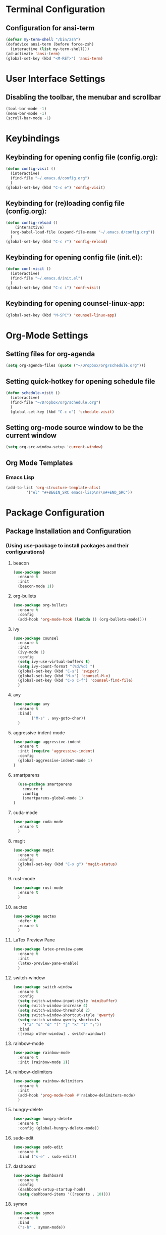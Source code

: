 * Terminal Configuration
** Configuration for ansi-term
#+BEGIN_SRC emacs-lisp
(defvar my-term-shell "/bin/zsh")
(defadvice ansi-term (before force-zsh)
  (interactive (list my-term-shell)))
(ad-activate 'ansi-term)
(global-set-key (kbd "<M-RET>") 'ansi-term)
#+END_SRC

* User Interface Settings
** Disabling the toolbar, the menubar and scrollbar
#+BEGIN_SRC emacs-lisp 
(tool-bar-mode -1)
(menu-bar-mode -1)
(scroll-bar-mode -1)
#+END_SRC

* Keybindings
** Keybinding for opening config file (config.org):
#+BEGIN_SRC emacs-lisp
  (defun config-visit ()
    (interactive)
    (find-file "~/.emacs.d/config.org")
    )
  (global-set-key (kbd "C-c e") 'config-visit)
#+END_SRC
** Keybinding for (re)loading config file (config.org):
#+BEGIN_SRC emacs-lisp
  (defun config-reload ()
      (interactive)
    (org-babel-load-file (expand-file-name "~/.emacs.d/config.org"))
    )
  (global-set-key (kbd "C-c r") 'config-reload)
#+END_SRC
** Keybinding for opening config file (init.el):
#+BEGIN_SRC emacs-lisp
  (defun conf-visit ()
    (interactive)
    (find-file "~/.emacs.d/init.el")
    )
  (global-set-key (kbd "C-c i") 'conf-visit)
#+END_SRC
** Keybinding for opening counsel-linux-app:
#+BEGIN_SRC emacs-lisp
(global-set-key (kbd "M-SPC") 'counsel-linux-app)
#+END_SRC
* Org-Mode Settings
** Setting files for org-agenda
#+BEGIN_SRC emacs-lisp
  (setq org-agenda-files (quote ("~/Dropbox/org/schedule.org")))
#+END_SRC
** Setting quick-hotkey for opening schedule file
#+BEGIN_SRC emacs-lisp
  (defun schedule-visit ()
    (interactive)
    (find-file "~/Dropbox/org/schedule.org")
    )
    (global-set-key (kbd "C-c o") 'schedule-visit)
#+END_SRC
** Setting org-mode source window to be the current window
#+BEGIN_SRC emacs-lisp
  (setq org-src-window-setup 'current-window)
#+END_SRC
** Org Mode Templates
*** Emacs Lisp
#+BEGIN_SRC emacs-lisp
  (add-to-list 'org-structure-template-alist
	       '("el" "#+BEGIN_SRC emacs-lisp\n?\n#+END_SRC"))
#+END_SRC
* Package Configuration
** Package Installation and Configuration
*** (Using use-package to install packages and their configurations)
**** beacon
#+BEGIN_SRC emacs-lisp
(use-package beacon
  :ensure t
  :init
  (beacon-mode 1))
#+END_SRC

**** org-bullets
#+BEGIN_SRC emacs-lisp
  (use-package org-bullets
    :ensure t
    :config
    (add-hook 'org-mode-hook (lambda () (org-bullets-mode))))
#+END_SRC
**** ivy
#+BEGIN_SRC emacs-lisp
  (use-package counsel
    :ensure t
    :init
    (ivy-mode 1)
    :config
    (setq ivy-use-virtual-buffers t)
    (setq ivy-count-format "(%d/%d) ")
    (global-set-key (kbd "C-s") 'swiper)
    (global-set-key (kbd "M-x") 'counsel-M-x)
    (global-set-key (kbd "C-x C-f") 'counsel-find-file)
    )
#+END_SRC
**** avy
#+BEGIN_SRC emacs-lisp
  (use-package avy
    :ensure t
    :bind(
          ("M-s" . avy-goto-char))
    )
#+END_SRC

**** aggressive-indent-mode
#+BEGIN_SRC emacs-lisp
    (use-package aggressive-indent
      :ensure t
      :init (require 'aggressive-indent)
      :config
      (global-aggressive-indent-mode 1)
    )
#+END_SRC

**** smartparens
#+BEGIN_SRC emacs-lisp
  (use-package smartparens
    :ensure t
    :config
    (smartparens-global-mode 1)
)
#+END_SRC
**** cuda-mode
#+BEGIN_SRC emacs-lisp
  (use-package cuda-mode
    :ensure t
    )
#+END_SRC
**** magit
#+BEGIN_SRC emacs-lisp
  (use-package magit
    :ensure t
    :config
    (global-set-key (kbd "C-x g") 'magit-status)
    )
#+END_SRC
**** rust-mode
#+BEGIN_SRC emacs-lisp
  (use-package rust-mode
    :ensure t
    )
#+END_SRC
**** auctex
#+BEGIN_SRC emacs-lisp
  (use-package auctex
    :defer t
    :ensure t
    )
#+END_SRC
**** LaTex Preview Pane
#+BEGIN_SRC emacs-lisp
  (use-package latex-preview-pane
    :ensure t
    :init 
    (latex-preview-pane-enable)
    )
#+END_SRC
**** switch-window
#+BEGIN_SRC emacs-lisp
  (use-package switch-window
    :ensure t
    :config
    (setq switch-window-input-style 'minibuffer)
    (setq switch-window-increase 4)
    (setq switch-window-threshold 2)
    (setq switch-window-shortcut-style 'qwerty)
    (setq switch-window-qwerty-shortcuts
	  '("a" "s" "d" "f" "j" "k" "l" ";"))
    :bind
    ([remap other-window] . switch-window))
#+END_SRC
**** rainbow-mode
#+BEGIN_SRC emacs-lisp
  (use-package rainbow-mode
    :ensure t
    :init (rainbow-mode 1))
#+END_SRC
**** rainbow-delimiters
#+BEGIN_SRC emacs-lisp
  (use-package rainbow-delimiters
    :ensure t
    :init
    (add-hook 'prog-mode-hook #'rainbow-delimiters-mode)
    )
#+END_SRC
**** hungry-delete
#+BEGIN_SRC emacs-lisp
  (use-package hungry-delete
    :ensure t
    :config (global-hungry-delete-mode))
#+END_SRC
**** sudo-edit
#+BEGIN_SRC emacs-lisp
  (use-package sudo-edit
    :ensure t
    :bind ("s-e" . sudo-edit))
#+END_SRC
**** dashboard
#+BEGIN_SRC emacs-lisp
  (use-package dashboard
    :ensure t
    :config
    (dashboard-setup-startup-hook)
    (setq dashboard-items '((recents . 10))))
#+END_SRC
**** symon
#+BEGIN_SRC emacs-lisp
  (use-package symon
    :ensure t
    :bind
    ("s-h" . symon-mode))
#+END_SRC
* Auto Completion
** Company
#+BEGIN_SRC emacs-lisp
  (use-package company
    :ensure t
    :init
    (add-hook 'after-init-hook 'global-company-mode))
#+END_SRC
* Diminishing minor modes
#+BEGIN_SRC emacs-lisp
  (use-package diminish
    :ensure t
    :init
    (diminish 'hungry-delete-mode)
    (diminish 'beacon-mode)
    (diminish 'subword-mode)
    (diminish 'rainbow-mode)
    )
#+END_SRC
* Miscellaneous
** Some QoL improvements:
*** Changing the yes-or-no behavior to y-or-n behavior:
#+BEGIN_SRC emacs-lisp
(defalias 'yes-or-no-p 'y-or-n-p)
#+END_SRC 

*** Set conservative scrolling:
#+BEGIN_SRC emacs-lisp
(setq scroll-conservatively 100)
#+END_SRC

*** Disabling the bell sound:
#+BEGIN_SRC emacs-lisp
(setq ring-bell-function 'ignore)
#+END_SRC

*** Enable highlight line mode
#+BEGIN_SRC emacs-lisp
(when window-system (global-hl-line-mode t))
#+END_SRC

*** Enable Global Prettify Symbols Mode
#+BEGIN_SRC emacs-lisp
(when window-system (global-prettify-symbols-mode t))
#+END_SRC

*** Changing the default backups directory
#+BEGIN_SRC emacs-lisp
(setq backup-directory-alist `(("." . "~/.emacs_backups")))
#+END_SRC

*** Enabling line numbers
#+BEGIN_SRC emacs-lisp
(global-linum-mode t)
#+END_SRC
*** Enabling ibuffer
#+BEGIN_SRC emacs-lisp
  (global-set-key (kbd "C-x C-b") 'ibuffer)
#+END_SRC
*** Splitting follows windows:
**** Split and follow horizontally
#+BEGIN_SRC emacs-lisp
  (defun split-and-follow-horizontally ()
    (interactive)
    (split-window-below)
    (balance-windows)
    (other-window 1))
  (global-set-key (kbd "C-x 2") 'split-and-follow-horizontally)
#+END_SRC
**** Split and follow vertically
#+BEGIN_SRC emacs-lisp
  (defun split-and-follow-vertically ()
    (interactive)
    (split-window-right)
    (balance-windows)
    (other-window 1))
  (global-set-key (kbd "C-x 3") 'split-and-follow-vertically)
#+END_SRC
*** Show paren mode
#+BEGIN_SRC emacs-lisp
  (show-paren-mode 1)
#+END_SRC
*** subword
#+BEGIN_SRC emacs-lisp
  (global-subword-mode 1)
#+END_SRC
*** Kill the whole word
#+BEGIN_SRC emacs-lisp
(defun kill-whole-word ()
  (interactive)
  (backward-word)
  (kill-word 1)
  )

(global-set-key (kbd "C-c w") 'kill-whole-word)
#+END_SRC
*** Always kill the current buffer
#+BEGIN_SRC emacs-lisp
  (defun kill-curr-buffer ()
    (interactive)
    (kill-buffer (current-buffer)))
  (global-set-key (kbd "C-x k") 'kill-curr-buffer)
#+END_SRC
*** Copy the whole line
#+BEGIN_SRC emacs-lisp
  (defun copy-whole-line ()
    (interactive)
    (save-excursion
      (kill-new
       (buffer-substring
	(point-at-bol)
	(point-at-eol)))))
  (global-set-key (kbd "C-c C-c l") 'copy-whole-line)
#+END_SRC
*** kill-all-buffers
#+BEGIN_SRC emacs-lisp
  (defun kill-all-buffers ()
    (interactive)
    (mapc 'kill-buffer (buffer-list)))

  (global-set-key (kbd "C-M-s-k") 'kill-all-buffers)
#+END_SRC
*** clock in emacs
#+BEGIN_SRC emacs-lisp
  (display-time-mode 1)
#+END_SRC
** Application Launcher:
*** Counsel-Linux-App Settings
The following code snippet is not mine;
credit for the same goes to /u/gray_like_play over at reddit, at https://www.reddit.com/r/emacs/comments/7o1sjq/exwm_rofidmenu_replacement_for_starting/
#+BEGIN_SRC emacs-lisp
(push (concat (getenv "HOME") "/.local/share/applications/") counsel-linux-apps-directories)
(defun ds/counsel-linux-app-format-function (name comment exec)
  "Default Linux application name formatter.
 NAME is the name of the application, COMMENT its comment and EXEC
 the command to launch it."
  (format "% -45s %s"
          (propertize name 'face 'font-lock-builtin-face)
          (or comment "")))
(setq counsel-linux-app-format-function #'ds/counsel-linux-app-format-function)
#+END_SRC
** Spaceline
#+BEGIN_SRC emacs-lisp
  (use-package spaceline
    :ensure t
    :config
    (require 'spaceline-config)
    (setq powerline-default-separator (quote wave))
    (spaceline-emacs-theme))
#+END_SRC
